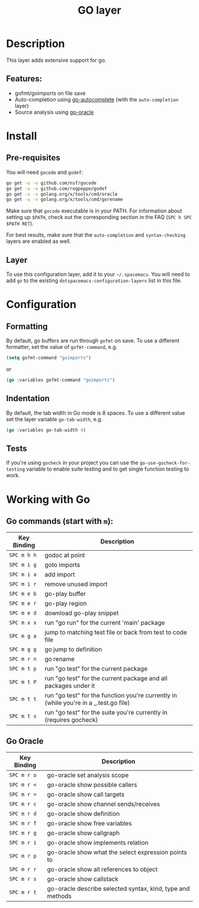 #+TITLE: GO layer

[[file:img/go.png]]

* Table of Contents                                         :TOC_4_gh:noexport:
 - [[#description][Description]]
   - [[#features][Features:]]
 - [[#install][Install]]
   - [[#pre-requisites][Pre-requisites]]
   - [[#layer][Layer]]
 - [[#configuration][Configuration]]
   - [[#formatting][Formatting]]
   - [[#indentation][Indentation]]
   - [[#tests][Tests]]
 - [[#working-with-go][Working with Go]]
   - [[#go-commands-start-with-m][Go commands (start with =m=):]]
   - [[#go-oracle][Go Oracle]]

* Description
This layer adds extensive support for go.

** Features:
- gofmt/goimports on file save
- Auto-completion using [[https://github.com/nsf/gocode/tree/master/emacs][go-autocomplete]] (with the =auto-completion= layer)
- Source analysis using [[http://golang.org/s/oracle-user-manual][go-oracle]]

* Install
** Pre-requisites
You will need =gocode= and =godef=:

#+BEGIN_SRC sh
  go get -u -v github.com/nsf/gocode
  go get -u -v github.com/rogpeppe/godef
  go get -u -v golang.org/x/tools/cmd/oracle
  go get -u -v golang.org/x/tools/cmd/gorename
#+END_SRC

Make sure that =gocode= executable is in your PATH. For information about
setting up =$PATH=, check out the corresponding section in the FAQ (~SPC h SPC
$PATH RET~).

For best results, make sure that the =auto-completion= and =syntax-checking=
layers are enabled as well.

** Layer
To use this configuration layer, add it to your =~/.spacemacs=. You will need to
add =go= to the existing =dotspacemacs-configuration-layers= list in this
file.

* Configuration
** Formatting
By default, go buffers are run through =gofmt= on save. To use a different
formatter, set the value of =gofmt-command=, e.g.

#+begin_src emacs-lisp
  (setq gofmt-command "goimports")
#+end_src

or

#+begin_src emacs-lisp
  (go :variables gofmt-command "goimports")
#+end_src

** Indentation
By default, the tab width in Go mode is 8 spaces. To use a different value set
the layer variable =go-tab-width=, e.g.

#+begin_src emacs-lisp
  (go :variables go-tab-width 4)
#+end_src

** Tests
If you're using =gocheck= in your project you can use the
=go-use-gocheck-for-testing= variable to enable suite testing and to get single
function testing to work.

* Working with Go
** Go commands (start with =m=):

| Key Binding | Description                                                                           |
|-------------+---------------------------------------------------------------------------------------|
| ~SPC m h h~ | godoc at point                                                                        |
| ~SPC m i g~ | goto imports                                                                          |
| ~SPC m i a~ | add import                                                                            |
| ~SPC m i r~ | remove unused import                                                                  |
| ~SPC m e b~ | go-play buffer                                                                        |
| ~SPC m e r~ | go-play region                                                                        |
| ~SPC m e d~ | download go-play snippet                                                              |
| ~SPC m x x~ | run "go run" for the current 'main' package                                           |
| ~SPC m g a~ | jump to matching test file or back from test to code file                             |
| ~SPC m g g~ | go jump to definition                                                                 |
| ~SPC m r n~ | go rename                                                                             |
| ~SPC m t p~ | run "go test" for the current package                                                 |
| ~SPC m t P~ | run "go test" for the current package and all packages under it                       |
| ~SPC m t t~ | run "go test" for the function you're currently in (while you're in a _.test.go file) |
| ~SPC m t s~ | run "go test" for the suite you're currently in (requires gocheck)                    |


** Go Oracle

| Key Binding | Description                                                |
|-------------+------------------------------------------------------------|
| ~SPC m r o~ | go-oracle set analysis scope                               |
| ~SPC m r <~ | go-oracle show possible callers                            |
| ~SPC m r >~ | go-oracle show call targets                                |
| ~SPC m r c~ | go-oracle show channel sends/receives                      |
| ~SPC m r d~ | go-oracle show definition                                  |
| ~SPC m r f~ | go-oracle show free variables                              |
| ~SPC m r g~ | go-oracle show callgraph                                   |
| ~SPC m r i~ | go-oracle show implements relation                         |
| ~SPC m r p~ | go-oracle show what the select expression points to        |
| ~SPC m r r~ | go-oracle show all references to object                    |
| ~SPC m r s~ | go-oracle show callstack                                   |
| ~SPC m r t~ | go-oracle describe selected syntax, kind, type and methods |
